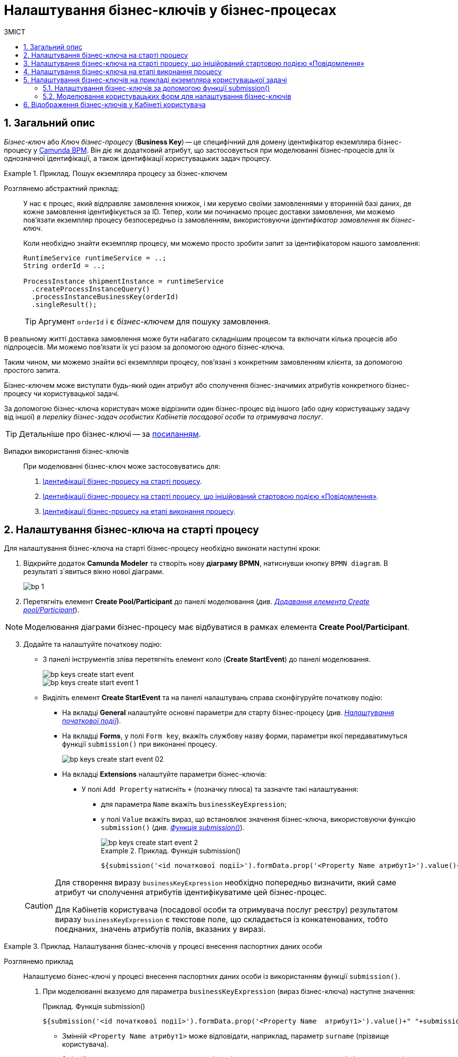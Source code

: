 = Налаштування бізнес-ключів у бізнес-процесах
:toc:
:toclevels: 5
:toc-title: ЗМІСТ
:sectnums:
:sectnumlevels: 5
:sectanchors:

== Загальний опис

_Бізнес-ключ_ або _Ключ бізнес-процесу_ (*Business Key*) -- це специфічний для домену ідентифікатор екземпляра бізнес-процесу у https://camunda.com/bpmn/reference[Camunda BPM]. Він діє як додатковий атрибут, що застосовується при моделюванні бізнес-процесів для їх однозначної ідентифікації, а також ідентифікації користувацьких задач процесу.

.Приклад. Пошук екземпляра процесу за бізнес-ключем
====
Розглянемо абстрактний приклад: ::

У нас є процес, який відправляє замовлення книжок, і ми керуємо своїми замовленнями у вторинній базі даних, де кожне замовлення ідентифікується за ID. Тепер, коли ми починаємо процес доставки замовлення, ми можемо пов’язати екземпляр процесу безпосередньо із замовленням, використовуючи _ідентифікатор замовлення як бізнес-ключ_.
+
Коли необхідно знайти екземпляр процесу, ми можемо просто зробити запит за ідентифікатором нашого замовлення:
+
[source, java]
----
RuntimeService runtimeService = ..;
String orderId = ..;

ProcessInstance shipmentInstance = runtimeService
  .createProcessInstanceQuery()
  .processInstanceBusinessKey(orderId)
  .singleResult();
----
TIP: Аргумент `orderId` і є _бізнес-ключем_ для пошуку замовлення.

В реальному житті доставка замовлення може бути набагато складнішим процесом та включати кілька процесів або підпроцесів. Ми можемо пов'язати їх усі разом за допомогою одного бізнес-ключа.

Таким чином, ми можемо знайти всі екземпляри процесу, пов’язані з конкретним замовленням клієнта, за допомогою простого запита.
====

Бізнес-ключем може виступати будь-який один атрибут або сполучення бізнес-значимих атрибутів конкретного бізнес-процесу чи користувацької задачі.

За допомогою бізнес-ключа користувач може відрізнити один бізнес-процес від іншого (або одну користувацьку задачу від іншої) _в переліку бізнес-задач особистих Кабінетів посадової особи та отримувача послуг_.

TIP: Детальніше про бізнес-ключі -- за https://camunda.com/blog/2018/10/business-key/[посиланням].

[use-cases]
Випадки використання бізнес-ключів ::

При моделюванні бізнес-ключ може застосовуватись для:

. xref:#bp-key-start[Ідентифікації бізнес-процесу на старті процесу].
. xref:#bp-key-start-message-event[Ідентифікації бізнес-процесу на старті процесу, що ініційований стартовою подією «Повідомлення»].
. xref:#bp-key-bp-stage[Ідентифікації бізнес-процесу на етапі виконання процесу].

[#bp-key-start]
== Налаштування бізнес-ключа на старті процесу

Для налаштування бізнес-ключа на старті бізнес-процесу необхідно виконати наступні кроки:

. Відкрийте додаток **Camunda Modeler** та створіть нову **діаграму BPMN**, натиснувши кнопку `BPMN diagram`.
В результаті з`явиться вікно нової діаграми.

+
image:registry-develop:bp-modeling/bp/modeling-instruction/bp-1.png[]

[start=2]
. Перетягніть елемент *Create Pool/Participant* до панелі моделювання (_див. xref:registry-develop:bp-modeling/bp/bp-modeling-instruction.adoc#create-pool-participant[Додавання елемента Create pool/Participant]_).

NOTE: Моделювання діаграми бізнес-процесу має відбуватися в рамках елемента *Create Pool/Participant*.

[start=3]
. Додайте та налаштуйте початкову подію:
* З панелі інструментів зліва перетягніть елемент коло (*Create StartEvent*) до панелі моделювання.
+
image::registry-develop:bp-modeling/bp/bp-keys/bp-keys-create-start-event.png[]
+
image::registry-develop:bp-modeling/bp/bp-keys/bp-keys-create-start-event-1.png[]
* Виділіть елемент *Create StartEvent* та на панелі налаштувань справа сконфігуруйте початкову подію:
** На вкладці *General* налаштуйте основні параметри для старту бізнес-процесу (_див. xref:registry-develop:bp-modeling/bp/bp-modeling-instruction.adoc#initial-event[Налаштування початкової події]_).
** На вкладці *Forms*, у полі `Form key`, вкажіть службову назву форми, параметри якої передаватимуться функції `submission()` при виконанні процесу.
+
image::bp-modeling/bp/bp-keys/bp-keys-create-start-event-02.png[]
** На вкладці *Extensions* налаштуйте параметри бізнес-ключів:
*** У полі `Add Property` натисніть `+` (позначку плюса) та зазначте такі налаштування:
**** для параметра `Name` вкажіть `businessKeyExpression`;
**** у полі `Value` вкажіть вираз, що встановлює значення бізнес-ключа, використовуючи функцію `submission()` (_див. xref:registry-develop:bp-modeling/bp/modeling-facilitation/modelling-with-juel-functions.adoc#submission-fn[Функція submission()]_).
+
image::bp-modeling/bp/bp-keys/bp-keys-create-start-event-2.png[]
+
.Приклад. Функція submission()
====
[source, juel]
----
${submission('<id початкової події>').formData.prop('<Property Name атрибут1>').value()+" "+submission('<id початкової події>').formData.prop('<Property Name атрибут2>').value()}
----
====

+
[CAUTION]
====
Для створення виразу `businessKeyExpression` необхідно попередньо визначити, який саме атрибут чи сполучення атрибутів ідентифікуватиме цей бізнес-процес.

Для Кабінетів користувача (посадової особи та отримувача послуг реєстру) результатом виразу `businessKeyExpression` є текстове поле, що складається із конкатенованих, тобто поєднаних, значень атрибутів полів, вказаних у виразі.
====

[#example]
.Приклад. Налаштування бізнес-ключів у процесі внесення паспортних даних особи
====

Розглянемо приклад ::

Налаштуємо бізнес-ключі у процесі внесення паспортних даних особи із використанням функції `submission()`.

. При моделюванні вказуємо для параметра `businessKeyExpression` (вираз бізнес-ключа) наступне значення:
+
.Приклад. Функція submission()
[source, juel]
----
${submission('<id початкової події>').formData.prop('<Property Name  атрибут1>').value()+" "+submission('id початкової події ').formData.prop('<Property Name атрибут2>').value()}
----

* Змінній `<Property Name  атрибут1>` може відповідати, наприклад, параметр `surname` (прізвище користувача).
* Змінній `<Property Name  атрибут2>` може відповідати, наприклад, параметр `name` (ім'я користувача).
* Змінна `<id початкової події>` повинна містити ідентифікатор початкової події, в рамках якої застосовуються бізнес-ключі. ID призначається автоматично при моделюванні події, але може також визначатися вручну (наприклад, `StartEvent_1`).

[start=2]
. Підставимо необхідні значення змінних та отримаємо такий вираз:
+
.Приклад. Функція submission() із підстановкою параметрів
[source, juel]
----
${submission('StartEvent_1').formData.prop('surname').value()+" "+submission('StartEvent_1').formData.prop('name').value()}
----

[start=3]
. В результаті, на xref:#user-form-bp-keys-settings[інтерфейсі користувацьких форм] сформований бізнес-ключ буде представлено двома полями: `Прізвище` (API-атрибут -- `surname`) та `Ім'я` (API-атрибут -- `name`).
====

[#bp-key-start-message-event]
== Налаштування бізнес-ключа на старті процесу, що ініційований стартовою подією «Повідомлення»

Для налаштування бізнес-ключа на старті бізнес-процесу, що ініційований стартовою подією «Повідомлення», необхідно виконати наступні кроки:

. Відкрийте додаток **Camunda Modeler** та створіть нову **діаграму BPMN**, натиснувши кнопку `BPMN diagram`.
В результаті з`явиться вікно нової діаграми.

+
image:registry-develop:bp-modeling/bp/modeling-instruction/bp-1.png[]

[start=2]
. Перетягніть елемент *Create Pool/Participant* до панелі моделювання (_див. xref:registry-develop:bp-modeling/bp/bp-modeling-instruction.adoc#create-pool-participant[Додавання елемента Create pool/Participant]_).

NOTE: Моделювання діаграми бізнес-процесу має відбуватися в рамках елемента *Create Pool/Participant*.

[start=3]
. Додайте та налаштуйте початкову подію:
* З панелі інструментів зліва перетягніть елемент коло (*Create StartEvent*) до панелі моделювання.
+
image::registry-develop:bp-modeling/bp/bp-keys/bp-keys-create-start-event.png[]
+
image::registry-develop:bp-modeling/bp/bp-keys/bp-keys-create-start-event-1.png[]

* Виділіть елемент *Create StartEvent*, натисніть на іконку ключа та оберіть тип стартової події, що ініціює бізнес-процес, -- *Message Start Event*.
+
image:bp-modeling/bp/bp-keys/bp-keys-create-start-message-event.png[]

* На панелі налаштувань справа сконфігуруйте початкову подію:
** На вкладці *General* налаштуйте параметри події.
+
TIP: За детальною інформацією щодо налаштування події «Повідомлення» зверніться до сторінки xref:registry-develop:bp-modeling/bp/bpmn/events/message-event.adoc#message-start-event[Налаштування стартової події «Повідомлення»].

** На вкладці *Extensions* налаштуйте параметри бізнес-ключа:
*** У полі `Add Property` натисніть `+` (позначку плюса) та вкажіть такі налаштування:
**** для параметра `Name` вкажіть `businessKeyExpression`;
**** у полі `Value` вкажіть вираз, що встановлює значення бізнес-ключа, використовуючи функцію `submission()` (_див. xref:registry-develop:bp-modeling/bp/modeling-facilitation/modelling-with-juel-functions.adoc#submission-fn[Функція submission()]_).

+
image:bp-modeling/bp/bp-keys/bp-keys-create-start-message-event-1.png[]

TIP: Приклад використання бізнес-ключів за допомогою функції `submission()` дивіться у розділі xref:#example[].

//TODO: Clarify with dev
////
[IMPORTANT]
====
Параметри функції `submission()` можуть братися з інтерфейсної форми попереднього бізнес-процесу, але також можуть використовуватися і параметри, надіслані за допомогою події Message Event. Такі параметри можуть приходити на стартову форму у вигляді пар певних параметрів та їх значень -- в такому разі функція `submission()` братиме дані не з користувацької форми, а з тих параметрів, які надійшли у повідомленні Message Event.
====
////

[#bp-key-bp-stage]
== Налаштування бізнес-ключа на етапі виконання процесу

Існує також можливість змоделювати та налаштувати бізнес-ключ на етапі виконання бізнес-процесу.

[IMPORTANT]
====
Для моделювання та налаштування бізнес-ключа, бізнес-процес має містити хоча б одну попередньо змодельовану користувацьку форму (xref:registry-develop:bp-modeling/bp/bp-modeling-instruction.adoc#_створення_та_налаштування_користувацької_задачі_user_task_внести_запис_довідника[користувацька задача] або стартова подія).
====

Для налаштування бізнес-ключа на етапі виконання процесу, необхідно виконати наступні кроки:

. Додайте  сервісну задачу  до бізнес-процесу:
* Вкажіть тип задачі, натиснувши іконку ключа (*Change type*) та оберіть з меню пункт *Service Task*.
+
image::bp-modeling/bp/bp-keys/bp-keys-process-stage-service-task.png[]

. Виділіть сервісну задачу, відкрийте вкладку *General* та перейдіть до каталогу шаблонів. Для цього у полі *Template* натисніть кнопку `Open Catalog` та оберіть відповідний шаблон *Define process business key*.
. Натисніть `Apply` для підтвердження.
+
image::bp-modeling/bp/bp-keys/bp-keys-process-stage.png[]
+
image::bp-modeling/bp/bp-keys/bp-keys-process-stage-1.png[]

. На панелі налаштувань сконфігуруйте наступні параметри:

* У полі `Name` введіть назву сервісної задачі (тут -- `Сервісна задача 1`).
* У полі `Business key` вкажіть вираз, що встановлює значення бізнес-ключа, використовуючи функцію `submission()` (_див. xref:registry-develop:bp-modeling/bp/modeling-facilitation/modelling-with-juel-functions.adoc#submission-fn[Функція submission()]_):
+
.Приклад. Функція submission()
====
[source, juel]
----
${submission('<id початкової події/ User Form id>').formData.prop('<Property Name атрибут1>').value()+" "+submission('<id початкової події/ User Form id').formData.prop('<Property Name атрибут2>').value()}
----
====
+
TIP: Приклад використання бізнес-ключів у функції `submission()` дивіться у розділі xref:#example[].
+
image:bp-modeling/bp/bp-keys/bp-keys-process-stage-template-params.png[]

В результаті сервісна задача є налаштованою та доступною у бізнес-процесі.

[#bp-keys-forms-usage]
== Налаштування бізнес-ключів на прикладі екземпляра користувацької задачі

=== Налаштування бізнес-ключів за допомогою функції submission()

Ключі бізнес-процесів, налаштовані в рамках моделювання BPMN-діаграм, відображаються у користувацьких формах під час проходження процесу користувачем.

Розглянемо приклад такого відображення бізнес-ключів у користувацьких формах із застосуванням JUEL-функції `submission()`, що використовується при моделюванні бізнес-процесів.

TIP: Застосування такої функції у процесі наочно показано в рамках розділу xref:#bp-key-start[].

.Приклад. Використання атрибутів бізнес-ключів у функції submission()
====
[source, juel]
----
${submission('Usertask').formData.prop('<Property Name атрибут1>').value()+" "+submission('Usertask').formData.prop('<Property Name атрибут2>').value()}
----

Параметр `Usertask` є ідентифікатором користувацької задачі `Користувацька задача 1` (_див. зображення нижче_).

Таким чином для бізнес-ключів, що налаштовуються у xref:#bp-key-bp-stage[`Сервісній задачі 1`], використовуються атрибути із `Користувацької задачі 1`. Дані налаштовуються за допомогою функції `submission()`.

Заповніть поле `Form key` значенням службової назви попередньо xref:#user-form-bp-keys-settings[змодельованої форми] -- `add-usertask`.

image:bp-modeling/bp/bp-keys/bp-keys-process-stage-template-params-userform.png[]

Змінні `<Property Name атрибут1>` та `<Property Name атрибут2>` -- параметри поля `Property Name`, що використовуються для API-форм користувача (вкладка *API*) в Кабінеті адміністратора регламентів.
====

[#user-form-bp-keys-settings]
=== Моделювання користувацьких форм для налаштування бізнес-ключів

TIP: За детальною інформацією щодо процесу моделювання форм дивіться на сторінці  xref:bp-modeling/forms/registry-admin-modelling-forms.adoc[].

Щоб змоделювати користувацькі форми для подальшого налаштування ключів бізнес-процесу, необхідно виконати наступні кроки:

. Увійдіть до [blue]#Кабінету адміністратора регламентів# та створіть користувацьку форму до бізнес-процесу.

. На панелі компонентів зліва оберіть компонент *Text Field* та перетягніть його до панелі моделювання.

+
image:bp-modeling/bp/bp-keys/bp-keys-admin-portal-form-1.png[]

. У вікні, що відкрилося, перейдіть на вкладку *Display* та у полі `Label` введіть значення змінної `<Property Name атрибут 1>` -- `Прізвище`.

+
image:bp-modeling/bp/bp-keys/bp-keys-admin-portal-form-4.png[]

. Перейдіть на вкладку *API* та у полі `Property Name` введіть службову назву атрибута `Прізвище`, що використовуватиметься у функції `submission()` при моделюванні бізнес-процесу в Camunda, тобто параметр для API-ендпоінту (тут -- `surname`).

. Натисніть кнопку `Save`, щоб зберегти зміни.

+
image:bp-modeling/bp/bp-keys/bp-keys-admin-portal-form-5.png[]

. На панелі компонентів зліва оберіть новий компонент *Text Field* та перетягніть його до панелі моделювання.

. У вікні, що відкрилося, на вкладці *Display*, у полі `Label` введіть значення змінної `<Property Name атрибут 2>` -- `Ім'я`.

+
image:bp-modeling/bp/bp-keys/bp-keys-admin-portal-form-2.png[]

. Перейдіть на вкладку *API* та у полі `Property Name` введіть службову назву атрибута `Ім'я`, що використовуватиметься у функції `submission()` при моделюванні бізнес-процесу в Camunda, тобто параметр для API-ендпоінту (тут -- `name`).

. Натисніть кнопку `Save`, щоб зберегти зміни.

+
image:bp-modeling/bp/bp-keys/bp-keys-admin-portal-form-3.png[]

+
В результаті отримаємо форму бізнес-процесу із двома полями для вводу даних користувача, що виконуватимуть роль бізнес-ключів (`surname` та `name`).

. Збережіть змодельовану користувацьку форму, натиснувши кнопку `Створити форму` у правому верхньому куті.

+
image:bp-modeling/bp/bp-keys/bp-keys-admin-portal-form-6.png[]

. Приєднайте створену форму до бізнес-процесу за службовою назвою форми:

* У полі `Form key` при моделюванні бізнес-процесу введіть значення параметра `Службова назва форми` (тут -- `add-usertask`).

== Відображення бізнес-ключів у Кабінеті користувача

Як було зазначено у попередніх розділах, бізнес-ключ є додатковим атрибутом, що застосовується при моделюванні бізнес-процесів для їх однозначної ідентифікації, а також ідентифікації користувацьких задач процесу.

Бізнес-ключі визначаються та налаштовуються на формах, і застосовуються при моделюванні процесів із використанням JUEL-функцій. В результаті змодельовані ключі відображатимуться у Кабінеті користувача як _ідентифікатори послуг або задач_.

TIP: Таким чином, користувач, тобто посадова особа, має змогу швидко відрізнити бізнес-процес, за виконання якого вона відповідає, або ж конкретну задачу у цьому процесі, з-поміж тисяч інших записів, що доступні на сторінках інтерфейсу.

.Приклад. Відображення бізнес-ключа/ідентифікатора послуги в Кабінеті посадової особи

image:bp-modeling/bp/bp-keys/bp-keys-officer-portal-bp.png[]

.Приклад. Відображення бізнес-ключа/ідентифікатора задачі бізнес-процесу в Кабінеті посадової особи

image:bp-modeling/bp/bp-keys/bp-keys-officer-portal-task.png[]












